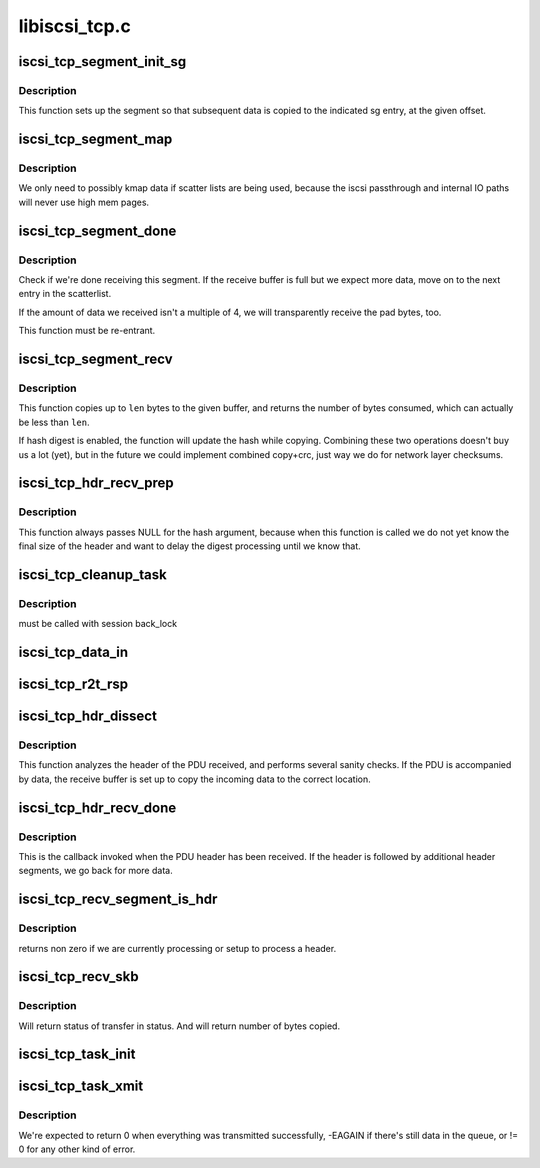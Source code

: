 .. -*- coding: utf-8; mode: rst -*-

==============
libiscsi_tcp.c
==============


.. _`iscsi_tcp_segment_init_sg`:

iscsi_tcp_segment_init_sg
=========================

.. c:function:: void iscsi_tcp_segment_init_sg (struct iscsi_segment *segment, struct scatterlist *sg, unsigned int offset)

    init indicated scatterlist entry

    :param struct iscsi_segment \*segment:
        the buffer object

    :param struct scatterlist \*sg:
        scatterlist

    :param unsigned int offset:
        byte offset into that sg entry



.. _`iscsi_tcp_segment_init_sg.description`:

Description
-----------

This function sets up the segment so that subsequent
data is copied to the indicated sg entry, at the given
offset.



.. _`iscsi_tcp_segment_map`:

iscsi_tcp_segment_map
=====================

.. c:function:: void iscsi_tcp_segment_map (struct iscsi_segment *segment, int recv)

    map the current S/G page

    :param struct iscsi_segment \*segment:
        iscsi_segment

    :param int recv:
        1 if called from recv path



.. _`iscsi_tcp_segment_map.description`:

Description
-----------

We only need to possibly kmap data if scatter lists are being used,
because the iscsi passthrough and internal IO paths will never use high
mem pages.



.. _`iscsi_tcp_segment_done`:

iscsi_tcp_segment_done
======================

.. c:function:: int iscsi_tcp_segment_done (struct iscsi_tcp_conn *tcp_conn, struct iscsi_segment *segment, int recv, unsigned copied)

    check whether the segment is complete

    :param struct iscsi_tcp_conn \*tcp_conn:
        iscsi tcp connection

    :param struct iscsi_segment \*segment:
        iscsi segment to check

    :param int recv:
        set to one of this is called from the recv path

    :param unsigned copied:
        number of bytes copied



.. _`iscsi_tcp_segment_done.description`:

Description
-----------

Check if we're done receiving this segment. If the receive
buffer is full but we expect more data, move on to the
next entry in the scatterlist.

If the amount of data we received isn't a multiple of 4,
we will transparently receive the pad bytes, too.

This function must be re-entrant.



.. _`iscsi_tcp_segment_recv`:

iscsi_tcp_segment_recv
======================

.. c:function:: int iscsi_tcp_segment_recv (struct iscsi_tcp_conn *tcp_conn, struct iscsi_segment *segment, const void *ptr, unsigned int len)

    copy data to segment

    :param struct iscsi_tcp_conn \*tcp_conn:
        the iSCSI TCP connection

    :param struct iscsi_segment \*segment:
        the buffer to copy to

    :param const void \*ptr:
        data pointer

    :param unsigned int len:
        amount of data available



.. _`iscsi_tcp_segment_recv.description`:

Description
-----------

This function copies up to ``len`` bytes to the
given buffer, and returns the number of bytes
consumed, which can actually be less than ``len``\ .

If hash digest is enabled, the function will update the
hash while copying.
Combining these two operations doesn't buy us a lot (yet),
but in the future we could implement combined copy+crc,
just way we do for network layer checksums.



.. _`iscsi_tcp_hdr_recv_prep`:

iscsi_tcp_hdr_recv_prep
=======================

.. c:function:: void iscsi_tcp_hdr_recv_prep (struct iscsi_tcp_conn *tcp_conn)

    prep segment for hdr reception

    :param struct iscsi_tcp_conn \*tcp_conn:
        iscsi connection to prep for



.. _`iscsi_tcp_hdr_recv_prep.description`:

Description
-----------

This function always passes NULL for the hash argument, because when this
function is called we do not yet know the final size of the header and want
to delay the digest processing until we know that.



.. _`iscsi_tcp_cleanup_task`:

iscsi_tcp_cleanup_task
======================

.. c:function:: void iscsi_tcp_cleanup_task (struct iscsi_task *task)

    free tcp_task resources

    :param struct iscsi_task \*task:
        iscsi task



.. _`iscsi_tcp_cleanup_task.description`:

Description
-----------

must be called with session back_lock



.. _`iscsi_tcp_data_in`:

iscsi_tcp_data_in
=================

.. c:function:: int iscsi_tcp_data_in (struct iscsi_conn *conn, struct iscsi_task *task)

    SCSI Data-In Response processing

    :param struct iscsi_conn \*conn:
        iscsi connection

    :param struct iscsi_task \*task:
        scsi command task



.. _`iscsi_tcp_r2t_rsp`:

iscsi_tcp_r2t_rsp
=================

.. c:function:: int iscsi_tcp_r2t_rsp (struct iscsi_conn *conn, struct iscsi_task *task)

    iSCSI R2T Response processing

    :param struct iscsi_conn \*conn:
        iscsi connection

    :param struct iscsi_task \*task:
        scsi command task



.. _`iscsi_tcp_hdr_dissect`:

iscsi_tcp_hdr_dissect
=====================

.. c:function:: int iscsi_tcp_hdr_dissect (struct iscsi_conn *conn, struct iscsi_hdr *hdr)

    process PDU header

    :param struct iscsi_conn \*conn:
        iSCSI connection

    :param struct iscsi_hdr \*hdr:
        PDU header



.. _`iscsi_tcp_hdr_dissect.description`:

Description
-----------

This function analyzes the header of the PDU received,
and performs several sanity checks. If the PDU is accompanied
by data, the receive buffer is set up to copy the incoming data
to the correct location.



.. _`iscsi_tcp_hdr_recv_done`:

iscsi_tcp_hdr_recv_done
=======================

.. c:function:: int iscsi_tcp_hdr_recv_done (struct iscsi_tcp_conn *tcp_conn, struct iscsi_segment *segment)

    process PDU header

    :param struct iscsi_tcp_conn \*tcp_conn:

        *undescribed*

    :param struct iscsi_segment \*segment:

        *undescribed*



.. _`iscsi_tcp_hdr_recv_done.description`:

Description
-----------


This is the callback invoked when the PDU header has
been received. If the header is followed by additional
header segments, we go back for more data.



.. _`iscsi_tcp_recv_segment_is_hdr`:

iscsi_tcp_recv_segment_is_hdr
=============================

.. c:function:: int iscsi_tcp_recv_segment_is_hdr (struct iscsi_tcp_conn *tcp_conn)

    tests if we are reading in a header

    :param struct iscsi_tcp_conn \*tcp_conn:
        iscsi tcp conn



.. _`iscsi_tcp_recv_segment_is_hdr.description`:

Description
-----------

returns non zero if we are currently processing or setup to process
a header.



.. _`iscsi_tcp_recv_skb`:

iscsi_tcp_recv_skb
==================

.. c:function:: int iscsi_tcp_recv_skb (struct iscsi_conn *conn, struct sk_buff *skb, unsigned int offset, bool offloaded, int *status)

    Process skb

    :param struct iscsi_conn \*conn:
        iscsi connection

    :param struct sk_buff \*skb:
        network buffer with header and/or data segment

    :param unsigned int offset:
        offset in skb

    :param bool offloaded:

        *undescribed*

    :param int \*status:

        *undescribed*



.. _`iscsi_tcp_recv_skb.description`:

Description
-----------

Will return status of transfer in status. And will return
number of bytes copied.



.. _`iscsi_tcp_task_init`:

iscsi_tcp_task_init
===================

.. c:function:: int iscsi_tcp_task_init (struct iscsi_task *task)

    Initialize iSCSI SCSI_READ or SCSI_WRITE commands

    :param struct iscsi_task \*task:
        scsi command task



.. _`iscsi_tcp_task_xmit`:

iscsi_tcp_task_xmit
===================

.. c:function:: int iscsi_tcp_task_xmit (struct iscsi_task *task)

    xmit normal PDU task

    :param struct iscsi_task \*task:
        iscsi command task



.. _`iscsi_tcp_task_xmit.description`:

Description
-----------

We're expected to return 0 when everything was transmitted successfully,
-EAGAIN if there's still data in the queue, or != 0 for any other kind
of error.

